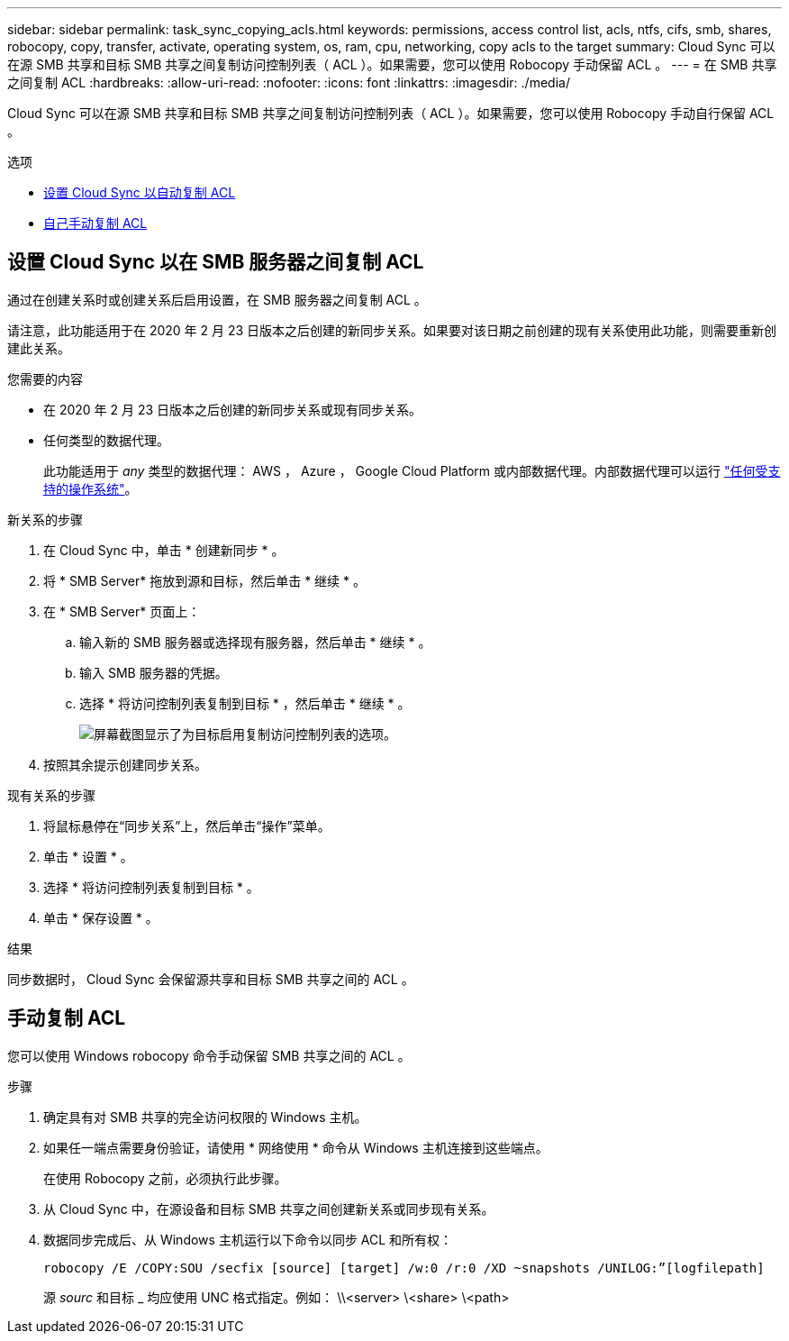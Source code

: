 ---
sidebar: sidebar 
permalink: task_sync_copying_acls.html 
keywords: permissions, access control list, acls, ntfs, cifs, smb, shares, robocopy, copy, transfer, activate, operating system, os, ram, cpu, networking, copy acls to the target 
summary: Cloud Sync 可以在源 SMB 共享和目标 SMB 共享之间复制访问控制列表（ ACL ）。如果需要，您可以使用 Robocopy 手动保留 ACL 。 
---
= 在 SMB 共享之间复制 ACL
:hardbreaks:
:allow-uri-read: 
:nofooter: 
:icons: font
:linkattrs: 
:imagesdir: ./media/


[role="lead"]
Cloud Sync 可以在源 SMB 共享和目标 SMB 共享之间复制访问控制列表（ ACL ）。如果需要，您可以使用 Robocopy 手动自行保留 ACL 。

.选项
* <<设置 Cloud Sync 以在 SMB 服务器之间复制 ACL,设置 Cloud Sync 以自动复制 ACL>>
* <<手动复制 ACL,自己手动复制 ACL>>




== 设置 Cloud Sync 以在 SMB 服务器之间复制 ACL

通过在创建关系时或创建关系后启用设置，在 SMB 服务器之间复制 ACL 。

请注意，此功能适用于在 2020 年 2 月 23 日版本之后创建的新同步关系。如果要对该日期之前创建的现有关系使用此功能，则需要重新创建此关系。

.您需要的内容
* 在 2020 年 2 月 23 日版本之后创建的新同步关系或现有同步关系。
* 任何类型的数据代理。
+
此功能适用于 _any_ 类型的数据代理： AWS ， Azure ， Google Cloud Platform 或内部数据代理。内部数据代理可以运行 link:task_sync_installing_linux.html["任何受支持的操作系统"]。



.新关系的步骤
. 在 Cloud Sync 中，单击 * 创建新同步 * 。
. 将 * SMB Server* 拖放到源和目标，然后单击 * 继续 * 。
. 在 * SMB Server* 页面上：
+
.. 输入新的 SMB 服务器或选择现有服务器，然后单击 * 继续 * 。
.. 输入 SMB 服务器的凭据。
.. 选择 * 将访问控制列表复制到目标 * ，然后单击 * 继续 * 。
+
image:screenshot_acl_support.gif["屏幕截图显示了为目标启用复制访问控制列表的选项。"]



. 按照其余提示创建同步关系。


.现有关系的步骤
. 将鼠标悬停在“同步关系”上，然后单击“操作”菜单。
. 单击 * 设置 * 。
. 选择 * 将访问控制列表复制到目标 * 。
. 单击 * 保存设置 * 。


.结果
同步数据时， Cloud Sync 会保留源共享和目标 SMB 共享之间的 ACL 。



== 手动复制 ACL

您可以使用 Windows robocopy 命令手动保留 SMB 共享之间的 ACL 。

.步骤
. 确定具有对 SMB 共享的完全访问权限的 Windows 主机。
. 如果任一端点需要身份验证，请使用 * 网络使用 * 命令从 Windows 主机连接到这些端点。
+
在使用 Robocopy 之前，必须执行此步骤。

. 从 Cloud Sync 中，在源设备和目标 SMB 共享之间创建新关系或同步现有关系。
. 数据同步完成后、从 Windows 主机运行以下命令以同步 ACL 和所有权：
+
 robocopy /E /COPY:SOU /secfix [source] [target] /w:0 /r:0 /XD ~snapshots /UNILOG:”[logfilepath]
+
源 _sourc_ 和目标 _ 均应使用 UNC 格式指定。例如： \\<server> \<share> \<path>


